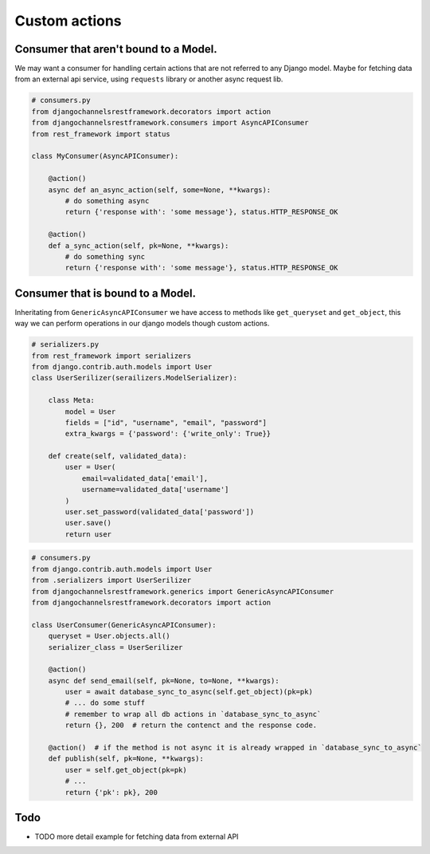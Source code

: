 Custom actions
==============


Consumer that aren't bound to a Model.
--------------------------------------

We may want a consumer for handling certain actions that are not referred to any Django model. Maybe for 
fetching data from an external api service, using ``requests`` library or another async request lib.


.. code-block:: python

    # consumers.py
    from djangochannelsrestframework.decorators import action
    from djangochannelsrestframework.consumers import AsyncAPIConsumer
    from rest_framework import status

    class MyConsumer(AsyncAPIConsumer):

        @action()
        async def an_async_action(self, some=None, **kwargs):
            # do something async
            return {'response with': 'some message'}, status.HTTP_RESPONSE_OK

        @action()
        def a_sync_action(self, pk=None, **kwargs):
            # do something sync
            return {'response with': 'some message'}, status.HTTP_RESPONSE_OK

Consumer that is bound to a Model.
----------------------------------

Inheritating from ``GenericAsyncAPIConsumer`` we have access to methods like ``get_queryset`` and ``get_object``, 
this way we can perform operations in our django models though custom actions.

.. code-block:: python

    # serializers.py
    from rest_framework import serializers
    from django.contrib.auth.models import User
    class UserSerilizer(serailizers.ModelSerializer):
        
        class Meta:
            model = User
            fields = ["id", "username", "email", "password"]
            extra_kwargs = {'password': {'write_only': True}}
        
        def create(self, validated_data):
            user = User(
                email=validated_data['email'],
                username=validated_data['username']
            )
            user.set_password(validated_data['password'])
            user.save()
            return user

.. code-block:: python

    # consumers.py
    from django.contrib.auth.models import User
    from .serializers import UserSerilizer
    from djangochannelsrestframework.generics import GenericAsyncAPIConsumer
    from djangochannelsrestframework.decorators import action

    class UserConsumer(GenericAsyncAPIConsumer):
        queryset = User.objects.all()
        serializer_class = UserSerilizer

        @action()
        async def send_email(self, pk=None, to=None, **kwargs):
            user = await database_sync_to_async(self.get_object)(pk=pk)
            # ... do some stuff
            # remember to wrap all db actions in `database_sync_to_async`
            return {}, 200  # return the contenct and the response code.

        @action()  # if the method is not async it is already wrapped in `database_sync_to_async`
        def publish(self, pk=None, **kwargs):
            user = self.get_object(pk=pk)
            # ...
            return {'pk': pk}, 200



Todo
----

* TODO more detail example for fetching data from external API
